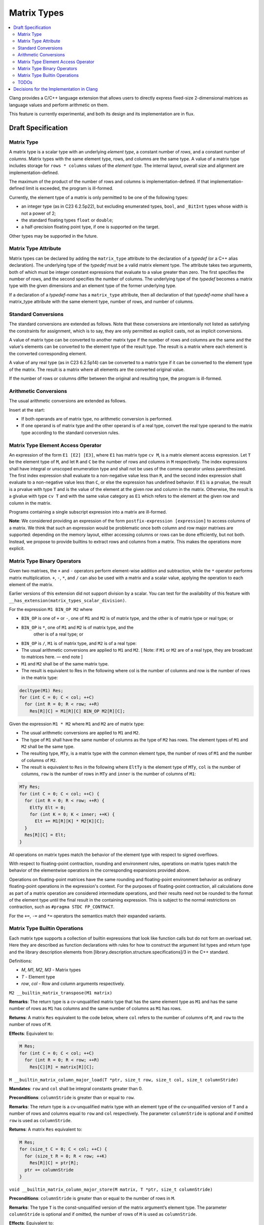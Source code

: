 ==================
Matrix Types
==================

.. contents::
   :local:

.. _matrixtypes:

Clang provides a C/C++ language extension that allows users to directly express
fixed-size 2-dimensional matrices as language values and perform arithmetic on
them.

This feature is currently experimental, and both its design and its
implementation are in flux.

Draft Specification
===================

Matrix Type
-----------

A matrix type is a scalar type with an underlying *element type*, a constant
number of *rows*, and a constant number of *columns*. Matrix types with the same
element type, rows, and columns are the same type. A value of a matrix type
includes storage for ``rows * columns`` values of the *element type*. The
internal layout, overall size and alignment are implementation-defined.

The maximum of the product of the number of rows and columns is
implementation-defined. If that implementation-defined limit is exceeded, the
program is ill-formed.

Currently, the element type of a matrix is only permitted to be one of the
following types:

* an integer type (as in C23 6.2.5p22), but excluding enumerated types, ``bool``,
  and ``_BitInt`` types whose width is not a power of 2;
* the standard floating types ``float`` or ``double``;
* a half-precision floating point type, if one is supported on the target.

Other types may be supported in the future.

Matrix Type Attribute
---------------------

Matrix types can be declared by adding the ``matrix_type`` attribute to the
declaration of a *typedef* (or a C++ alias declaration). The underlying type
of the *typedef* must be a valid matrix element type. The
attribute takes two arguments, both of which must be integer constant
expressions that evaluate to a value greater than zero. The first specifies the
number of rows, and the second specifies the number of columns. The underlying
type of the *typedef* becomes a matrix type with the given dimensions and an
element type of the former underlying type.

If a declaration of a *typedef-name* has a ``matrix_type`` attribute, then all
declaration of that *typedef-name* shall have a matrix_type attribute with the
same element type, number of rows, and number of columns.

Standard Conversions
--------------------

The standard conversions are extended as follows. Note that these conversions
are intentionally not listed as satisfying the constraints for assignment,
which is to say, they are only permitted as explicit casts, not as implicit
conversions.

A value of matrix type can be converted to another matrix type if the number of
rows and columns are the same and the value's elements can be converted to the
element type of the result type. The result is a matrix where each element is
the converted corresponding element.

A value of any real type (as in C23 6.2.5p14) can be converted to a matrix type
if it can be converted to the element type of the matrix. The result is a
matrix where all elements are the converted original value.

If the number of rows or columns differ between the original and resulting
type, the program is ill-formed.


Arithmetic Conversions
----------------------

The usual arithmetic conversions are extended as follows.

Insert at the start:

* If both operands are of matrix type, no arithmetic conversion is performed.
* If one operand is of matrix type and the other operand is of a real type,
  convert the real type operand to the matrix type
  according to the standard conversion rules.

Matrix Type Element Access Operator
-----------------------------------

An expression of the form ``E1 [E2] [E3]``, where ``E1`` has matrix type ``cv
M``, is a matrix element access expression.  Let ``T`` be the element type
of ``M``, and let ``R`` and ``C`` be the number of rows and columns in ``M``
respectively.  The index expressions shall have integral or unscoped
enumeration type and shall not be uses of the comma operator unless
parenthesized.  The first index expression shall evaluate to a
non-negative value less than ``R``, and the second index expression shall
evaluate to a non-negative value less than ``C``, or else the expression has
undefined behavior.  If ``E1`` is a prvalue, the result is a prvalue with type
``T`` and is the value of the element at the given row and column in the matrix.
Otherwise, the result is a glvalue with type ``cv T`` and with the same value
category as ``E1`` which refers to the element at the given row and column in
the matrix.

Programs containing a single subscript expression into a matrix are ill-formed.

**Note**: We considered providing an expression of the form
``postfix-expression [expression]`` to access columns of a matrix. We think
that such an expression would be problematic once both column and row major
matrixes are supported: depending on the memory layout, either accessing columns
or rows can be done efficiently, but not both. Instead, we propose to provide
builtins to extract rows and columns from a matrix. This makes the operations
more explicit.

Matrix Type Binary Operators
----------------------------

Given two matrixes, the ``+`` and ``-`` operators perform element-wise addition
and subtraction, while the ``*`` operator performs matrix multiplication.
``+``, ``-``, ``*``, and ``/`` can also be used with a matrix and a scalar
value, applying the operation to each element of the matrix.

Earlier versions of this extension did not support division by a scalar.
You can test for the availability of this feature with
``__has_extension(matrix_types_scalar_division)``.

For the expression ``M1 BIN_OP M2`` where

* ``BIN_OP`` is one of ``+`` or ``-``, one of ``M1`` and ``M2`` is of matrix
  type, and the other is of matrix type or real type; or
* ``BIN_OP`` is ``*``, one of ``M1`` and ``M2`` is of matrix type, and the
   other is of a real type; or
* ``BIN_OP`` is ``/``, ``M1`` is of matrix type, and ``M2`` is of a real type:

* The usual arithmetic conversions are applied to ``M1`` and ``M2``. [ Note: if ``M1`` or
  ``M2`` are of a real type, they are broadcast to matrices here. — end note ]
* ``M1`` and ``M2`` shall be of the same matrix type.
* The result is equivalent to Res in the following where col is the number of
  columns and row is the number of rows in the matrix type:

.. code-block:: c++

  decltype(M1) Res;
  for (int C = 0; C < col; ++C)
    for (int R = 0; R < row; ++R)
      Res[R][C] = M1[R][C] BIN_OP M2[R][C];

Given the expression ``M1 * M2`` where ``M1`` and ``M2`` are of matrix type:

* The usual arithmetic conversions are applied to ``M1`` and ``M2``.
* The type of ``M1`` shall have the same number of columns as the type of ``M2`` has
  rows. The element types of ``M1`` and ``M2`` shall be the same type.
* The resulting type, ``MTy``, is a matrix type with the common element type,
  the number of rows of ``M1`` and the number of columns of ``M2``.
* The result is equivalent to ``Res`` in the following where ``EltTy`` is the
  element type of ``MTy``, ``col`` is the number of columns, ``row`` is the
  number of rows in ``MTy`` and ``inner`` is the number of columns of ``M1``:

.. code-block:: c++

  MTy Res;
  for (int C = 0; C < col; ++C) {
    for (int R = 0; R < row; ++R) {
      EltTy Elt = 0;
      for (int K = 0; K < inner; ++K) {
        Elt += M1[R][K] * M2[K][C];
    }
    Res[R][C] = Elt;
  }

All operations on matrix types match the behavior of the element type with
respect to signed overflows.

With respect to floating-point contraction, rounding and environment rules,
operations on matrix types match the behavior of the elementwise operations
in the corresponding expansions provided above.

Operations on floating-point matrices have the same rounding and floating-point
environment behavior as ordinary floating-point operations in the expression's
context. For the purposes of floating-point contraction, all calculations done
as part of a matrix operation are considered intermediate operations, and their
results need not be rounded to the format of the element type until the final
result in the containing expression. This is subject to the normal restrictions
on contraction, such as ``#pragma STDC FP_CONTRACT``.

For the ``+=``, ``-=`` and ``*=`` operators the semantics match their expanded
variants.

Matrix Type Builtin Operations
------------------------------

Each matrix type supports a collection of builtin expressions that look like
function calls but do not form an overload set. Here they are described as
function declarations with rules for how to construct the argument list types
and return type and the library description elements from
[library.description.structure.specifications]/3 in the C++ standard.

Definitions:

* *M*, *M1*, *M2*, *M3* - Matrix types
* *T* - Element type
* *row*, *col* - Row and column arguments respectively.


``M2 __builtin_matrix_transpose(M1 matrix)``

**Remarks**: The return type is a cv-unqualified matrix type that has the same
element type as ``M1`` and has the same number of rows as ``M1`` has columns and
the same number of columns as ``M1`` has rows.

**Returns**: A matrix ``Res`` equivalent to the code below, where ``col`` refers to the
number of columns of ``M``, and ``row`` to the number of rows of ``M``.

**Effects**: Equivalent to:

.. code-block:: c++

  M Res;
  for (int C = 0; C < col; ++C)
    for (int R = 0; R < row; ++R)
      Res[C][R] = matrix[R][C];


``M __builtin_matrix_column_major_load(T *ptr, size_t row, size_t col, size_t columnStride)``

**Mandates**: ``row`` and ``col`` shall be integral constants greater than 0.

**Preconditions**: ``columnStride`` is greater than or equal to ``row``.

**Remarks**: The return type is a cv-unqualified matrix type with an element
type of the cv-unqualified version of ``T`` and a number of rows and columns equal
to ``row`` and ``col`` respectively. The parameter ``columnStride`` is optional
and if omitted ``row`` is used as ``columnStride``.

**Returns**: A matrix ``Res`` equivalent to:

.. code-block:: c++

  M Res;
  for (size_t C = 0; C < col; ++C) {
    for (size_t R = 0; R < row; ++K)
      Res[R][C] = ptr[R];
    ptr += columnStride
  }


``void __builtin_matrix_column_major_store(M matrix, T *ptr, size_t columnStride)``

**Preconditions**: ``columnStride`` is greater than or equal to the number of rows in ``M``.

**Remarks**: The type ``T`` is the const-unqualified version of the matrix
argument’s element type. The parameter ``columnStride`` is optional and if
omitted, the number of rows of ``M`` is used as ``columnStride``.

**Effects**: Equivalent to:

.. code-block:: c++

  for (size_t C = 0; C < columns in M; ++C) {
    for (size_t R = 0; R < rows in M; ++K)
      ptr[R] = matrix[R][C];
    ptr += columnStride
  }


TODOs
-----

TODO: Does it make sense to allow M::element_type, M::rows, and M::columns
where M is a matrix type? We don’t support this anywhere else, but it’s
convenient. The alternative is using template deduction to extract this
information. Also add spelling for C.

Future Work: Initialization syntax.


Decisions for the Implementation in Clang
=========================================

This section details decisions taken for the implementation in Clang and is not
part of the draft specification.

The elements of a  value of a matrix type are laid out in column-major order
without padding.

We propose to provide a Clang option to override this behavior and allow
contraction of those operations (e.g. *-ffp-contract=matrix*).

TODO: Specify how matrix values are passed to functions.
